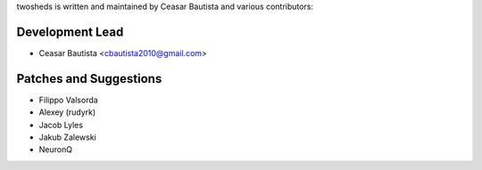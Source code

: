 twosheds is written and maintained by Ceasar Bautista and
various contributors:

Development Lead
````````````````

- Ceasar Bautista <cbautista2010@gmail.com>


Patches and Suggestions
```````````````````````

- Filippo Valsorda
- Alexey (rudyrk)
- Jacob Lyles
- Jakub Zalewski
- NeuronQ
